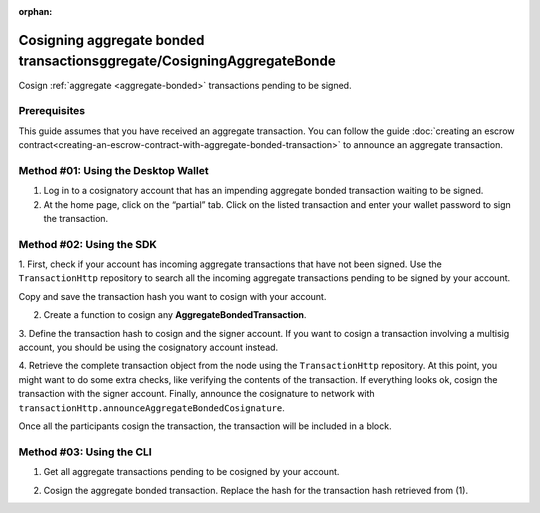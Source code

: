 :orphan:

.. post:: 18 Aug, 2018
    :category: Aggregate Transaction
    :tags: SDK, CLI
    :excerpt: 1
    :nocomments:

#######################################
Cosigning aggregate bonded transactionsggregate/CosigningAggregateBonde
#######################################

Cosign :ref:`aggregate <aggregate-bonded>` transactions pending to be signed.

*************
Prerequisites
*************

This guide assumes that you have received an aggregate transaction. 
You can follow the guide :doc:`creating an escrow contract<creating-an-escrow-contract-with-aggregate-bonded-transaction>` to announce an aggregate transaction.

************************************
Method #01: Using the Desktop Wallet
************************************

1. Log in to a cosignatory account that has an impending aggregate bonded transaction waiting to be signed.

2. At the home page, click on the “partial” tab. Click on the listed transaction and enter your wallet password to sign the transaction.

.. figure:: ../../resources/images/screenshots/add-signer-2.gif
    :align: center
    :width: 800px

*************************
Method #02: Using the SDK
*************************

1. First, check if your account has incoming aggregate transactions that have not been signed.
Use the ``TransactionHttp`` repository to search all the incoming aggregate transactions pending to be signed by your account.

.. example-code::

    .. viewsource:: ../../resources/examples/typescript/aggregate/GettingPartialTransactions.ts
        :language: typescript
        :start-after:  /* start block 01 */
        :end-before: /* end block 01 */

    .. viewsource:: ../../resources/examples/typescript/aggregate/GettingPartialTransactions.js
        :language: javascript
        :start-after:  /* start block 01 */
        :end-before: /* end block 01 */

    .. viewsource:: ../../resources/examples/java/src/test/java/symbol/guides/examples/aggregate/GettingPartialTransactions.java
        :language: java
        :start-after:  /* start block 01 */
        :end-before: /* end block 01 */

Copy and save the transaction hash you want to cosign with your account.

2. Create a function to cosign any **AggregateBondedTransaction**.

.. example-code::

    .. viewsource:: ../../resources/examples/typescript/aggregate/CosigningAggregateBondedTransactions.ts
        :language: typescript
        :start-after:  /* start block 01 */
        :end-before: /* end block 01 */

    .. viewsource:: ../../resources/examples/typescript/aggregate/CosigningAggregateBondedTransactions.js
        :language: javascript
        :start-after:  /* start block 01 */
        :end-before: /* end block 01 */

    .. viewsource:: ../../resources/examples/java/src/test/java/symbol/guides/examples/aggregate/CosigningAggregateBondedTransactions.java
        :language: java
        :start-after:  /* start block 01 */
        :end-before: /* end block 01 */

3. Define the transaction hash to cosign and the signer account.
If you want to cosign a transaction involving a multisig account, you should be using the cosignatory account instead.

.. example-code::

    .. viewsource:: ../../resources/examples/typescript/aggregate/CosigningAggregateBondedTransactions.ts
        :language: typescript
        :start-after:  /* start block 02 */
        :end-before: /* end block 02 */

    .. viewsource:: ../../resources/examples/typescript/aggregate/CosigningAggregateBondedTransactions.js
        :language: javascript
        :start-after:  /* start block 02 */
        :end-before: /* end block 02 */

    .. viewsource:: ../../resources/examples/java/src/test/java/symbol/guides/examples/aggregate/CosigningAggregateBondedTransactions.java
        :language: java
        :start-after:  /* start block 02 */
        :end-before: /* end block 02 */

4. Retrieve the complete transaction object from the node using the ``TransactionHttp`` repository.
At this point, you might want to do some extra checks, like verifying the contents of the transaction.
If everything looks ok, cosign the transaction with the signer account.  
Finally, announce the cosignature to network with ``transactionHttp.announceAggregateBondedCosignature``.

.. example-code::

    .. viewsource:: ../../resources/examples/typescript/aggregate/CosigningAggregateBondedTransactions.ts
        :language: typescript
        :start-after:  /* start block 03 */
        :end-before: /* end block 03 */

    .. viewsource:: ../../resources/examples/typescript/aggregate/CosigningAggregateBondedTransactions.js
        :language: javascript
        :start-after:  /* start block 03 */
        :end-before: /* end block 03 */

    .. viewsource:: ../../resources/examples/java/src/test/java/symbol/guides/examples/aggregate/CosigningAggregateBondedTransactions.java
        :language: java
        :start-after:  /* start block 03 */
        :end-before: /* end block 03 */

Once all the participants cosign the transaction, the transaction will be included in a block.

*************************
Method #03: Using the CLI
*************************

1. Get all aggregate transactions pending to be cosigned by your account.

.. viewsource:: ../../resources/examples/bash/aggregate/GettingPartialTransactions.sh
    :language: bash
    :start-after: #!/bin/sh

2. Cosign the aggregate bonded transaction. Replace the hash for the transaction hash retrieved from (1).

.. viewsource:: ../../resources/examples/bash/aggregate/CosigningAggregateBondedTransactions.sh
    :language: bash
    :start-after: #!/bin/sh
